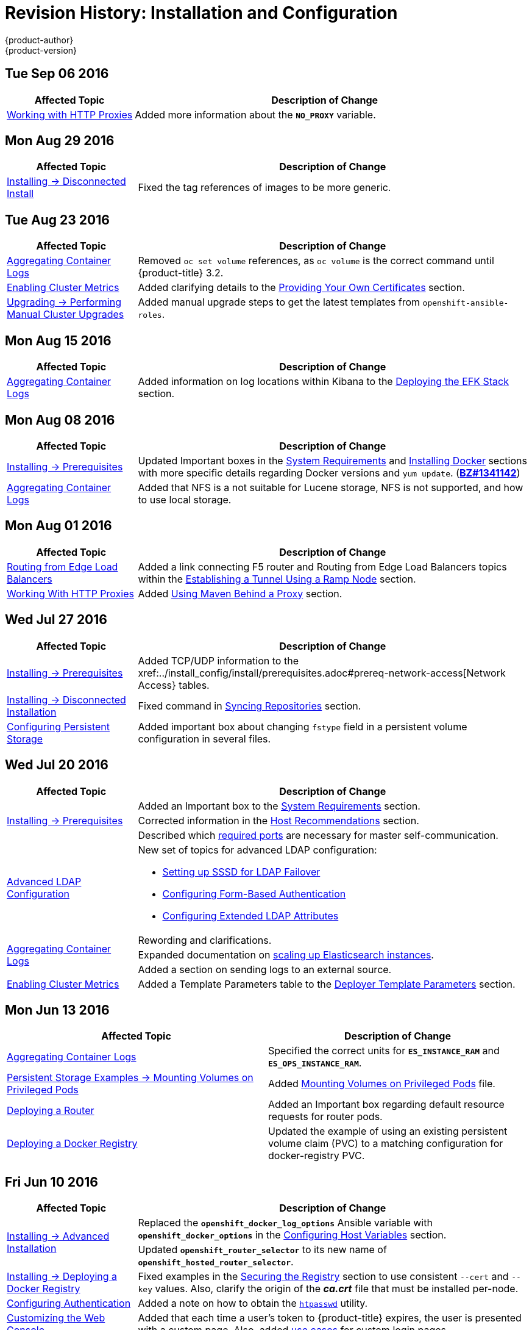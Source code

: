 [[install-config-revhistory-install-config]]
= Revision History: Installation and Configuration
{product-author}
{product-version}
:data-uri:
:icons:
:experimental:

// do-release: revhist-tables
== Tue Sep 06 2016

// tag::install_config_tue_sep_06_2016[]
[cols="1,3",options="header"]
|===

|Affected Topic |Description of Change
//Tue Sep 06 2016

|xref:../install_config/http_proxies.adoc#install-config-http-proxies[Working with HTTP Proxies]
|Added more information about the `*NO_PROXY*` variable.

|===

// end::install_config_tue_sep_06_2016[]

== Mon Aug 29 2016

// tag::install_config_mon_aug_29_2016[]
[cols="1,3",options="header"]
|===

|Affected Topic |Description of Change
//Mon Aug 29 2016
|xref:../install_config/install/disconnected_install.adoc#install-config-install-disconnected-install[Installing -> Disconnected Install]
|Fixed the tag references of images to be more generic.



|===

// end::install_config_mon_aug_29_2016[]
== Tue Aug 23 2016

// tag::install_config_tue_aug_23_2016[]
[cols="1,3",options="header"]
|===

|Affected Topic |Description of Change
//Tue Aug 23 2016
|xref:../install_config/aggregate_logging.adoc#install-config-aggregate-logging[Aggregating Container Logs]
|Removed `oc set volume` references, as `oc volume` is the correct command until {product-title} 3.2.

|xref:../install_config/cluster_metrics.adoc#install-config-cluster-metrics[Enabling Cluster Metrics]
|Added clarifying details to the xref:../install_config/cluster_metrics.adoc#metrics-using-secrets-byo-certs[Providing Your Own Certificates] section.

|xref:../install_config/upgrading/manual_upgrades.adoc#install-config-upgrading-manual-upgrades[Upgrading -> Performing Manual Cluster Upgrades]
|Added manual upgrade steps to get the latest templates from `openshift-ansible-roles`.



|===

// end::install_config_tue_aug_23_2016[]
== Mon Aug 15 2016

// tag::install_config_mon_aug_15_2016[]
[cols="1,3",options="header"]
|===

|Affected Topic |Description of Change
//Mon Aug 15 2016
|xref:../install_config/aggregate_logging.adoc#install-config-aggregate-logging[Aggregating Container Logs]
|Added information on log locations within Kibana to the xref:../install_config/aggregate_logging.adoc#deploying-the-efk-stack[Deploying the EFK Stack] section.



|===

// end::install_config_mon_aug_15_2016[]
== Mon Aug 08 2016

// tag::install_config_mon_aug_08_2016[]
[cols="1,3",options="header"]
|===

|Affected Topic |Description of Change
//Mon Aug 08 2016

|xref:../install_config/install/prerequisites.adoc#install-config-install-prerequisites[Installing -> Prerequisites]
|Updated Important boxes in the
xref:../install_config/install/prerequisites.adoc#system-requirements[System
Requirements] and
xref:../install_config/install/prerequisites.adoc#installing-docker[Installing
Docker] sections with more specific details regarding Docker versions
and `yum update`.
(https://bugzilla.redhat.com/show_bug.cgi?id=1341142[*BZ#1341142*])

|xref:../install_config/aggregate_logging.adoc#install-config-aggregate-logging[Aggregating Container Logs]
|Added that NFS is a not suitable for Lucene storage, NFS is not supported, and how to
use local storage.

|===

// end::install_config_mon_aug_08_2016[]
== Mon Aug 01 2016

// tag::install_config_mon_aug_01_2016[]
[cols="1,3",options="header"]
|===

|Affected Topic |Description of Change
//Mon Aug 01 2016
|xref:../install_config/routing_from_edge_lb.adoc#install-config-routing-from-edge-lb[Routing from Edge Load Balancers]
|Added a link connecting F5 router and Routing from Edge Load Balancers topics within the xref:../install_config/routing_from_edge_lb.adoc#establishing-a-tunnel-using-a-ramp-node[Establishing a Tunnel Using a Ramp Node] section.

|xref:../install_config/http_proxies.adoc#install-config-http-proxies[Working With HTTP Proxies]
|Added xref:../install_config/http_proxies.adoc#using-maven-behind-a-proxy[Using Maven Behind a Proxy] section.
|===

// end::install_config_mon_aug_01_2016[]

== Wed Jul 27 2016

// tag::install_config_wed_jul_27_2016[]
[cols="1,3",options="header"]
|===

|Affected Topic |Description of Change
//Wed Jul 27 2016
|xref:../install_config/install/prerequisites.adoc#install-config-install-prerequisites[Installing -> Prerequisites]
|Added TCP/UDP information to the xref:../install_config/install/prerequisites.adoc#prereq-network-access[Network Access} tables.

|xref:../install_config/install/disconnected_install.adoc#install-config-install-disconnected-install[Installing -> Disconnected Installation]
|Fixed command in xref:../install_config/install/disconnected_install.adoc#disconnected-syncing-repos[Syncing Repositories] section.

|xref:../install_config/persistent_storage/index.adoc#install-config-persistent-storage-index[Configuring Persistent Storage]
|Added important box about changing `fstype` field in a persistent volume configuration in several files.

|===

// end::install_config_wed_jul_27_2016[]
== Wed Jul 20 2016

// tag::install_config_wed_jul_20_2016[]
[cols="1,3",options="header"]
|===

|Affected Topic |Description of Change
//Wed Jul 20 2016

.3+|xref:../install_config/install/prerequisites.adoc#install-config-install-prerequisites[Installing -> Prerequisites]
|Added an Important box to the xref:../install_config/install/prerequisites.adoc#system-requirements[System Requirements] section.
|Corrected information in the xref:../install_config/install/prerequisites.adoc#host-recommendations[Host Recommendations] section.
|Described which xref:../install_config/install/prerequisites.adoc#required-ports[required ports] are necessary for master self-communication.

|xref:../install_config/advanced_ldap_configuration/index.adoc#install-config-advanced-ldap-configuration-index[Advanced LDAP Configuration]
a|New set of topics for advanced LDAP configuration:

- xref:../install_config/advanced_ldap_configuration/sssd_for_ldap_failover.adoc#install-config-advanced-ldap-configuration-sssd-for-ldap-failover[Setting up SSSD for LDAP Failover]
- xref:../install_config/advanced_ldap_configuration/configuring_form_based_authentication.adoc#install-config-advanced-ldap-configuration-configuring-form-based-authentication[Configuring Form-Based Authentication]
- xref:../install_config/advanced_ldap_configuration/configuring_extended_ldap_attributes.adoc#install-config-advanced-ldap-configuration-configuring-extended-ldap-attributes[Configuring Extended LDAP Attributes]

.3+|xref:../install_config/aggregate_logging.adoc#install-config-aggregate-logging[Aggregating Container Logs]
|Rewording and clarifications.
|Expanded documentation on xref:../install_config/aggregate_logging.adoc#scaling-elasticsearch[scaling up Elasticsearch instances].
|Added a section on sending logs to an external source.

|xref:../install_config/cluster_metrics.adoc#install-config-cluster-metrics[Enabling Cluster Metrics]
|Added a Template Parameters table to the
xref:../install_config/cluster_metrics.adoc#deployer-template-parameters[Deployer
Template Parameters] section.


|===

// end::install_config_wed_jul_20_2016[]
== Mon Jun 13 2016

// tag::install_config_mon_jun_13_2016[]
[options="header"]
|===

|Affected Topic |Description of Change
//Mon Jun 13 2016

|xref:../install_config/aggregate_logging.adoc#deploying-the-efk-stack[Aggregating Container Logs]
|Specified the correct units for `*ES_INSTANCE_RAM*` and `*ES_OPS_INSTANCE_RAM*`.

|xref:../install_config/storage_examples/privileged_pod_storage.adoc#install-config-storage-examples-privileged-pod-storage[Persistent Storage Examples -> Mounting Volumes on Privileged Pods]
|Added xref:../install_config/storage_examples/privileged_pod_storage.adoc#install-config-storage-examples-privileged-pod-storage[Mounting Volumes on Privileged Pods] file.

|xref:../install_config/install/deploy_router.adoc#install-config-install-deploy-router[Deploying a Router]
|Added an Important box regarding default resource requests for router pods.

|xref:../install_config/install/docker_registry.adoc#install-config-install-docker-registry[Deploying a Docker Registry]
|Updated the example of using an existing persistent volume claim (PVC) to a matching configuration for docker-registry PVC.

|===

// end::install_config_mon_jun_13_2016[]

== Fri Jun 10 2016

// tag::install_config_fri_jun_10_2016[]
[cols="1,3",options="header"]
|===

|Affected Topic |Description of Change
//Fri Jun 10 2016

.2+|xref:../install_config/install/advanced_install.adoc#install-config-install-advanced-install[Installing -> Advanced Installation]
|Replaced the `*openshift_docker_log_options*` Ansible variable with `*openshift_docker_options*` in the xref:../install_config/install/advanced_install.adoc#configuring-host-variables[Configuring Host Variables] section.
|Updated `*openshift_router_selector*` to its new name of `*openshift_hosted_router_selector*`.

|xref:../install_config/install/docker_registry.adoc#install-config-install-docker-registry[Installing -> Deploying a Docker Registry]
|Fixed examples in the xref:../install_config/install/docker_registry.adoc#securing-the-registry[Securing the Registry] section to use consistent `--cert` and `--key` values. Also, clarify the origin of the *_ca.crt_* file that must be installed per-node.

|xref:../install_config/configuring_authentication.adoc#install-config-configuring-authentication[Configuring Authentication]
|Added a note on how to obtain the xref:../install_config/configuring_authentication.adoc#HTPasswdPasswordIdentityProvider[`htpasswd`] utility.

|xref:../install_config/web_console_customization.adoc#install-config-web-console-customization[Customizing the Web Console]
|Added that each time a user's token to {product-title} expires, the user is presented with a custom page. Also, added xref:../install_config/web_console_customization.adoc#custom-login-page-example-usage[use cases] for custom login pages.
|xref:../install_config/install/advanced_install.adoc#configuring-host-variables[Installing -> Advanced Installation]

|===

// end::install_config_fri_jun_10_2016[]
== Fri Jun 03 2016

// tag::install_config_fri_jun_03_2016[]
[cols="1,3",options="header"]
|===

|Affected Topic |Description of Change
//Fri Jun 03 2016

|xref:../install_config/install/advanced_install.adoc#install-config-install-advanced-install[Installing -> Advanced Installation]
|Updated the location of the *scaleup.yml* playbook in the
xref:../install_config/install/advanced_install.adoc#adding-nodes-advanced[Adding
Nodes to an Existing Cluster] section.

|xref:../install_config/install/docker_registry.adoc#install-config-install-docker-registry[Installing -> Deploying a Docker Registry]
|Removed support information for upstream registry configuration not relevant to
{product-title}.

|===

// end::install_config_fri_jun_03_2016[]
== Mon May 30 2016

// tag::install_config_mon_may_30_2016[]
[cols="1,3",options="header"]
|===

|Affected Topic |Description of Change
//Mon May 30 2016
|xref:../install_config/install/advanced_install.adoc#install-config-install-advanced-install[Installing -> Advanced Installation]
|Updated the parameter name `*docker_log_options*` to `*openshift_docker_log_options*` in the xref:../install_config/install/advanced_install.adoc#configuring-host-variables[Host Variables] table.

|xref:../install_config/install/disconnected_install.adoc#install-config-install-disconnected-install[Installing -> Disconnected Installation]
|Fixed some outdated image names.

n|xref:../install_config/install/prerequisites.adoc#install-config-install-prerequisites[Installing -> Prerequisites]
|Added an Important box to the xref:../install_config/install/prerequisites.adoc#host-recommendations[Sizing Recommendations] section advising that oversubscribing the physical resources on a node affects resource guarantees the Kubernetes scheduler makes during pod placement.

|xref:../install_config/install/docker_registry.adoc#install-config-install-docker-registry[Installing -> Deploying a Docker Registry]
|Added support information for upstream registry configuration.

|xref:../install_config/http_proxies.adoc#install-config-http-proxies[Working with HTTP Proxies]
|Updated the example in the xref:../install_config/http_proxies.adoc#configuring-default-templates-for-proxies[Configuring Default Templates for Proxies] section to use `https` for GitHub access.

|xref:../install_config/storage_examples/gluster_backed_registry.adoc#install-config-storage-examples-gluster-backed-registry[Persistent Storage Examples -> Backing Docker Registry with GlusterFS Storage]
|New topic about how to attach a GlusterFS persistent volume to the Docker Registry.



|===

// end::install_config_mon_may_30_2016[]
== Tue May 10 2016

// tag::install_config_tue_may_10_2016[]
[cols="1,3",options="header"]
|===

|Affected Topic |Description of Change
//Tue May 10 2016

|xref:../install_config/upgrading/manual_upgrades.adoc#install-config-upgrading-manual-upgrades[Upgrading -> Manual Upgrades]
|Added the xref:../install_config/upgrading/manual_upgrades.adoc#manual-upgrading-efk-logging-stack[Upgrading the EFK Logging Stack] section.

.2+|xref:../install_config/persistent_storage/persistent_storage_glusterfs.adoc#install-config-persistent-storage-persistent-storage-glusterfs[Configuring Persistent Storage -> Persistent Storage Using GlusterFS]
|Updated for clarity throughout.
|Enhanced the xref:../install_config/persistent_storage/persistent_storage_glusterfs.adoc#gluster-volume-security[Volume Security] section significantly.

.2+|xref:../install_config/persistent_storage/persistent_storage_ceph_rbd.adoc#install-config-persistent-storage-persistent-storage-ceph-rbd[Configuring Persistent Storage -> Persistent Storage Using Ceph Rados Block Device (RBD)]
|Updated for clarity throughout.
|Added the xref:../install_config/persistent_storage/persistent_storage_ceph_rbd.adoc#creating-ceph-secret[Creating the Ceph Secret] and xref:../install_config/persistent_storage/persistent_storage_ceph_rbd.adoc#ceph-volume-security[Volume Security] section.

|xref:../install_config/storage_examples/index.adoc#install-config-storage-examples-index[Persistent Storage Examples]
a|New topic category that includes the following topics:

- xref:../install_config/storage_examples/shared_storage.adoc#install-config-storage-examples-shared-storage[Sharing an NFS
Persistent Volume (PV) Across Two Pods]: Provides an end-to-end example of how
to use an existing NFS cluster and {product-title} persistent store.
- xref:../install_config/storage_examples/gluster_example.adoc#install-config-storage-examples-gluster-example[Complete Example
Using GlusterFS]: Provides an end-to-end example of how to use an existing
Gluster cluster as an {product-title} persistent store.
- xref:../install_config/storage_examples/ceph_example.adoc#install-config-storage-examples-ceph-example[Complete Example Using
Ceph RBD]: Provides an end-to-end example of using an existing Ceph cluster as
an {product-title} persistent store.

.3+|xref:../install_config/cluster_metrics.adoc#install-config-cluster-metrics[Enabling Cluster Metrics]
|Updated the port value for the re-encrypting port to 8444 for OpenShift Enterprise, which is different from the value for OpenShift Origin, which uses 8443.
|Simplified steps in the xref:../install_config/cluster_metrics.adoc#metrics-cleanup[Cleanup] section.
|Added extra warnings for Cassandra and its disk size in the xref:../install_config/cluster_metrics.adoc#metrics-persistent-storage[Persistent Storage] and xref:../install_config/cluster_metrics.adoc#deployer-template-parameters[Deployer Template Parameters] sections.

|===
// end::install_config_tue_may_10_2016[]

== Wed Apr 27 2016

// tag::install_config_wed_apr_27_2016[]
[cols="1,3",options="header"]
|===

|Affected Topic |Description of Change
//Wed Apr 27 2016
|xref:../install_config/persistent_storage/persistent_storage_nfs.adoc#install-config-persistent-storage-persistent-storage-nfs[Configuring Persistent Storage -> Persistent Storage Using NFS]
|Updated the xref:../install_config/persistent_storage/persistent_storage_nfs.adoc#nfs-export-settings[Export Settings] section to note the `no_wdelay` NFS export option.

|xref:../install_config/install/docker_registry.adoc#install-config-install-docker-registry[Installing -> Deploying a Docker Registry]
|Updated the xref:../install_config/install/docker_registry.adoc#registry-known-issues[Known Issues] section to note the `no_wdelay` NFS export option.

.2+|xref:../install_config/http_proxies.adoc#install-config-http-proxies[Working with HTTP Proxies]
|Added specific *_/etc/sysconfig_* files to the xref:../install_config/http_proxies.adoc#configuring-hosts-for-proxies[Configuring Hosts for Proxies] section.

|Added information explaining that OpenShift does not accept an asterisk as a wildcard attached to a domain suffix.



|===

// end::install_config_wed_apr_27_2016[]
== Mon Apr 18 2016

// tag::install_config_mon_apr_18_2016[]
[cols="1,3",options="header"]
|===

|Affected Topic |Description of Change
//Mon Apr 18 2016
.3+|xref:../install_config/install/advanced_install.adoc#install-config-install-advanced-install[Installing -> Advanced Installation]
|Fixed syntax of examples in the
xref:../install_config/install/advanced_install.adoc#advanced-install-custom-certificates[Configuring
Custom Certificates] section to be in proper INI format.

|Added an
xref:../install_config/install/advanced_install.adoc#adding-nodes-advanced[Adding
Nodes to an Existing Cluster] section on using the *_scaleup.yml_* playbook.
(https://bugzilla.redhat.com/show_bug.cgi?id=1304954[*BZ#1324571*])

|Added an
xref:../install_config/install/advanced_install.adoc#uninstalling-nodes-advanced[Uninstalling
Nodes] section on using the *_uninstall.yml_* playbook for specific nodes.

|xref:../install_config/install/disconnected_install.adoc#install-config-install-disconnected-install[Installing -> Disconnected Installation]
|New topic on disconnected installations, detailing how to install OpenShift
Enterprise in datacenters that do not have access to the Internet.

|===

// end::install_config_mon_apr_18_2016[]

== Wed Apr 06 2016

// tag::install_config_wed_apr_06_2016[]
[cols="1,3",options="header"]
|===

|Affected Topic |Description of Change
//Mon Mar 21 2016

|xref:../install_config/aggregate_logging.adoc#install-config-aggregate-logging[Aggregating Container Logs]
|Removed references to non-existent roles in the
xref:../install_config/aggregate_logging.adoc#pre-deployment-configuration[Pre-deployment
Configuration] section.
(https://bugzilla.redhat.com/show_bug.cgi?id=1324571[*BZ#1324571*])

|===

// end::install_config_wed_apr_06_2016[]

== Mon Apr 04 2016

// tag::install_config_mon_apr_04_2016[]
[cols="1,3",options="header"]
|===

|Affected Topic |Description of Change
//Mon Apr 04 2016

.2+|xref:../install_config/install/prerequisites.adoc#install-config-install-prerequisites[Installing -> Prerequisites]
|Updated the
xref:../install_config/install/prerequisites.adoc#system-requirements[System
Requirements] and
xref:../install_config/install/prerequisites.adoc#installing-docker[Installing
Docker] sections to take into account the release of Docker 1.9.

|Added the xref:../install_config/install/prerequisites.adoc#prereq-cloud-provider-considerations[Cloud Provider Considerations] section and documented ports 2049, 5404, 5405, and 9000 in the xref:..//install_config/install/prerequisites.adoc#prereq-network-access[Required Ports] section.

|xref:../install_config/install/advanced_install.adoc#install-config-install-advanced-install[Installing -> Advanced Installation]
|Added information about *region=infra* to the xref:../install_config/install/advanced_install.adoc#configuring-node-host-labels[Configuring Node Host Labels] section and added `*openshift_router_selector*` and `*openshift_registry_selector*` to the xref:../install_config/install/advanced_install.adoc#configuring-host-variables[Host Variables] table.

|xref:../install_config/aggregate_logging.adoc#install-config-aggregate-logging[Aggregating Container Logs]
|Updated significantly throughout to fix errors and recommended practices.

|xref:../install_config/cluster_metrics.adoc#install-config-cluster-metrics[Enabling Cluster Metrics]
|Fixed typo of the *destinationCACertificate* parameter name.

|===

// end::install_config_mon_apr_04_2016[]

== Tue Mar 29 2016

// tag::install_config_tue_mar_29_2016[]
[cols="1,3",options="header"]
|===

|Affected Topic |Description of Change
//Tue Mar 29 2016

|xref:../install_config/install/docker_registry.adoc#install-config-install-docker-registry[Deploying a Docker Registry]
|Added an Important box about writing to the host directory in the xref:../install_config/install/docker_registry.adoc#storage-for-the-registry[Storage for the Registry] section.

.3+|xref:../install_config/persistent_storage/persistent_storage_nfs.adoc#install-config-persistent-storage-persistent-storage-nfs[Configuring Persistent Storage -> Persistent Storage Using NFS]
|Updated for clarity throughout.
|Enhanced the xref:../install_config/persistent_storage/persistent_storage_nfs.adoc#nfs-volume-security[Volume Security] section significantly.
|Added the xref:../install_config/persistent_storage/persistent_storage_nfs.adoc#nfs-additional-config-and-troubleshooting[Additional Configuration and Troubleshooting] section.

|xref:../install_config/persistent_storage/pod_security_context.adoc#install-config-persistent-storage-pod-security-context[Configuring Persistent Storage -> Volume Security]
|Updated significantly for clarity throughout.

|===

// end::install_config_tue_mar_29_2016[]

== Mon Mar 21 2016

// tag::install_config_mon_mar_21_2016[]
[cols="1,3",options="header"]
|===

|Affected Topic |Description of Change
//Mon Mar 21 2016

|xref:../install_config/install/index.adoc#install-config-install-index[Installing]
|Fixed broken links.

|===

// end::install_config_mon_mar_21_2016[]

== Thu Mar 17 2016

// tag::install_config_thu_mar_17_2016[]
[cols="1,3",options="header"]
|===

|Affected Topic |Description of Change
//Thu Mar 17 2016

|xref:../install_config/imagestreams_templates.adoc#install-config-imagestreams-templates[Loading the Default Image Streams and Templates]
|Moved and updated the "First Steps" topic to become the xref:../install_config/imagestreams_templates.adoc#install-config-imagestreams-templates[Loading the Default Image Streams and Templates topic]

|xref:../install_config/upgrading/manual_upgrades.adoc#install-config-upgrading-manual-upgrades[Upgrading -> Manual Upgrades]

|Changed a known issue to a fix regarding liveness and readiness probes.

|xref:../install_config/install/docker_registry.adoc#install-config-install-docker-registry[Deploying a Docker Registry]
|Changed command to update the liveness probe to use `oc patch` instead of `sed`.


|xref:../install_config/cluster_metrics.adoc#install-config-cluster-metrics[Enabling Cluster Metrics]
|Added the xref:../install_config/cluster_metrics.adoc#metrics-reencrypting-route[Using a Re-encrypting Route] section.


|xref:../install_config/install/advanced_install.adoc#install-config-install-advanced-install[Advanced Installation]
|Combined duplicate `*openshift_node_kubelet_args*` descriptions and moved all of the content to the xref:../install_config/install/advanced_install.adoc#configuring-host-variables[Host Variables] table.

|xref:../install_config/aggregate_logging.adoc#install-config-aggregate-logging[Aggregating Container Logs]
|Fixed some errors and added some extra information.


|===

// end::install_config_thu_mar_17_2016[]

== Mon Mar 7 2016
// tag::install_config_mon_mar_7_2016[]
[cols="1,3",options="header"]
|===

|Affected Topic |Description of Change

.2+|xref:../install_config/install/advanced_install.adoc#install-config-install-advanced-install[Installing -> Advanced
Installation]
|Clarified in the
xref:../install_config/install/advanced_install.adoc#configuring-ansible[Configuring Ansible]
section that the services and cluster networks also cannot overlap with networks
to which the master and nodes need access, and not just networks to which the
pods need access.
|Modified the SDN-related Ansible cluster variables in the
xref:../install_config/install/advanced_install.adoc#configuring-ansible[Configuring Ansible]
section to be more consistent with each other in general.

.3+|xref:../install_config/install/docker_registry.adoc#install-config-install-docker-registry[Installing -> Deploying a
Docker Registry]
|Mentioned default tag `latest`.
|Clarified importance of the project name in the pull specification.
|Added section
xref:../install_config/install/docker_registry.adoc#maintaining-the-registry-ip-address[Maintaining
the Registry IP Address].

|xref:../install_config/upgrading/index.adoc#install-config-upgrading-index[Upgrading]
|In the xref:../install_config/upgrading/automated_upgrades.adoc#verifying-the-upgrade[Automated
Upgrades] and
xref:../install_config/upgrading/manual_upgrades.adoc#manual-upgrades-verifying-the-upgrade[Manual
Upgrades] sections, added guidance about verifying that custom configurations
are added to the updated *_/etc/sysconfig/_* paths after upgrading from OSE 3.0
to 3.1. (https://bugzilla.redhat.com/show_bug.cgi?id=1284504[*BZ#1284504*])

|xref:../install_config/configuring_sdn.adoc#install-config-configuring-sdn[Configuring the SDN]
|Added an Important box to the
xref:../install_config/configuring_sdn.adoc#configuring-the-pod-network-on-masters[Configuring the
Pod Network on Masters] section noting that `*clusterNetworkCIDR*` can now be
changed under certain conditions.

|xref:../install_config/configuring_aws.adoc#install-config-configuring-aws[Configuring for AWS]
|Added the xref:../install_config/configuring_aws.adoc#aws-applying-configuration-changes[Applying
Configuration Changes] section.
(https://bugzilla.redhat.com/show_bug.cgi?id=1314085[*BZ#1314085*])

|xref:../install_config/persistent_storage/persistent_storage_nfs.adoc#install-config-persistent-storage-persistent-storage-nfs[Persistent
Storage -> Persistent Storage Using NFS]
|Updated the "SELinux and NFS Export Settings" section to distinguish between
NFSv3 and NFSv4 port requirements.

.2+|xref:../install_config/aggregate_logging.adoc#install-config-aggregate-logging[Aggregating Container Logs]
|Added a Note box to the
xref:../install_config/aggregate_logging.adoc#pre-deployment-configuration[Pre-deployment
Configuration] section recommending use of node selectors.
|Fixed a service account name reference.

|xref:../install_config/cluster_metrics.adoc#install-config-cluster-metrics[Enabling Cluster Metrics]
|Added a Note box about the cluster metrics template location.

|===
// end::install_config_mon_mar_7_2016[]

== Mon Feb 29 2016

// tag::install_config_mon_feb_29_2016[]
[cols="1,3",options="header"]
|===

|Affected Topic |Description of Change

|xref:../install_config/upgrading/index.adoc#install-config-upgrading-index[Upgrading]
|Converted the "Upgrading OpenShift" topic into its own
xref:../install_config/upgrading/index.adoc#install-config-upgrading-index[Upgrading] directory with separate
topics for xref:../install_config/upgrading/automated_upgrades.adoc#install-config-upgrading-automated-upgrades[Performing
Automated Cluster Upgrades] and
xref:../install_config/upgrading/manual_upgrades.adoc#install-config-upgrading-manual-upgrades[Performing Manual Cluster
Upgrades].

|xref:../install_config/upgrading/pacemaker_to_native_ha.adoc#install-config-upgrading-pacemaker-to-native-ha[Upgrading from
Pacemaker to Native HA]
|New topic providing instructions on upgrading a multiple master cluster from
Pacemaker to native HA.

|xref:../install_config/cluster_metrics.adoc#install-config-cluster-metrics[Enabling Cluster Metrics]
|Removed the template in the "Creating the Deployer Template" section and fixed
an incorrect file location.

|xref:../install_config/aggregate_logging.adoc#install-config-aggregate-logging[Aggregating Container Logs]
|Added a step within the
xref:../install_config/aggregate_logging.adoc#pre-deployment-configuration[Pre-deployment
Configuration] section indicating that you must switch to your new project after
creating it.

|xref:../install_config/install/prerequisites.adoc#install-config-install-prerequisites[Prerequisites]
|Fixed the  *_/etc/selinux/config_* file path in the
xref:../install_config/install/prerequisites.adoc#prereq-selinux[SELinux]
section.

|xref:../install_config/install/advanced_install.adoc#install-config-install-advanced-install[Advanced Installation]
|Added notes indicating that moving from a single master cluster to multiple
masters after installation is not supported.

|===
// end::install_config_mon_feb_29_2016[]

== Mon Feb 22 2016

// tag::install_config_mon_feb_22_2016[]
[cols="1,3",options="header"]
|===

|Affected Topic |Description of Change

|xref:../install_config/certificate_customization.adoc#install-config-certificate-customization[Configuring Custom Certificates]
|In the
xref:../install_config/certificate_customization.adoc#configuring-custom-certificates[Configuring
Custom Certificates] section, replaced `*publicMasterURL*` with
`*masterPublicURL*`.

|xref:../install_config/install/prerequisites.adoc#install-config-install-prerequisites[Installing -> Prerequisites]
|Added an
xref:../install_config/install/prerequisites.adoc#prereq-selinux[SELinux]
section to include guidance that SELinux must be enabled, or the installer will
fail.

|xref:../install_config/cluster_metrics.adoc#install-config-cluster-metrics[Enabling Cluster Metrics]
|Added the xref:../install_config/cluster_metrics.adoc#metrics-cleanup[Cleanup]
section with instructions on how to remove a metrics deployment.

|xref:../install_config/syncing_groups_with_ldap.adoc#install-config-syncing-groups-with-ldap[Syncing Groups With LDAP]
|Updated the
xref:../install_config/syncing_groups_with_ldap.adoc#running-ldap-sync[Running
LDAP Sync] section with better example command formatting.

.2+|xref:../install_config/configuring_authentication.adoc#install-config-configuring-authentication[Configuring Authentication]
|Updated the "Apache Authentication Using RequestHeaderIdentityProvider" example
to use the *_/etc/origin/master/htpasswd_* file path.
|Added a section for the
xref:../install_config/configuring_authentication.adoc#KeystonePasswordIdentityProvider[Keystone
identity provider].

.2+|xref:../install_config/install/advanced_install.adoc#install-config-install-advanced-install[Advanced Installation]
|Updated example inventory files to show the *_/etc/origin/master/htpasswd_*
file path.
|Clarified in the
xref:../install_config/install/advanced_install.adoc#advanced-verifying-the-installation[Verifying
the Installation] section to run the `oc get nodes` command on the master host.

|xref:../install_config/routing_from_edge_lb.adoc#install-config-routing-from-edge-lb[Routing from Edge Load Balancers]
|Corrected the *_/run/openshift-sdn/config.env_* path in the
xref:../install_config/routing_from_edge_lb.adoc#establishing-a-tunnel-using-a-ramp-node[Establishing
a Tunnel Using a Ramp Node] section.

|xref:../install_config/install/docker_registry.adoc#install-config-install-docker-registry[Installing -> Deploying a Docker Registry]
|Added the
xref:../install_config/install/docker_registry.adoc#advanced-overriding-the-registry-configuration[Advanced:
Overriding the Registry Configuration] section.

|===
// end::install_config_mon_feb_22_2016[]

== Mon Feb 15 2016

// tag::install_config_mon_feb_15_2016[]
[cols="1,3",options="header"]
|===

|Affected Topic |Description of Change

.2+|xref:../install_config/install/prerequisites.adoc#install-config-install-prerequisites[Installing -> Prerequisites]
|Added a new xref:../install_config/install/prerequisites.adoc#managing-docker-container-logs[Managing Docker Container Logs] section.
|Updated to include guidance on how to xref:../install_config/install/prerequisites.adoc#configuring-docker-storage[check if Docker is running].

|xref:../install_config/install/advanced_install.adoc#install-config-install-advanced-install[Installing -> Advanced Installation]
|Listed `docker_log_options` as an host variable in the xref:../install_config/install/advanced_install.adoc#configuring-ansible[Configuring Ansible] section.

|xref:../install_config/aggregate_logging.adoc#install-config-aggregate-logging[Aggregating Container Logs]
|Added a Note box about `json-file` logging driver options.

|===
// end::install_config_mon_feb_15_2016[]

== Mon Feb 08 2016

// tag::install_config_mon_feb_08_2016[]
[cols="1,3",options="header"]
|===

|Affected Topic |Description of Change

|xref:../install_config/install/prerequisites.adoc#install-config-install-prerequisites[Installing -> Prerequisites]
|Updated the System Requirements section to clarify that instances
can be running on a private IaaS, not just a public one.
|===
// end::install_config_mon_feb_08_2016[]

== Thu Feb 04 2016

// tag::install_config_thu_feb_04_2016[]
[cols="1,3",options="header"]
|===

|Affected Topic |Description of Change

|xref:../install_config/install/docker_registry.adoc#install-config-install-docker-registry[Installing -> Deploying a
Docker Registry]
|Updated the
xref:../install_config/install/docker_registry.adoc#securing-the-registry[Securing
the Registry] section to account for the liveness probe that is now added to new
registries by default starting in OpenShift Enterprise 3.1.1.
(https://bugzilla.redhat.com/show_bug.cgi?id=1302956[*BZ#1302956*])

.2+|xref:../install_config/configuring_aws.adoc#install-config-configuring-aws[Configuring for AWS]
|Fixed the
xref:../install_config/configuring_aws.adoc#aws-configuring-nodes[default node
configuration file path].

|Corrected instructions on
xref:../install_config/configuring_aws.adoc#aws-setting-key-value-access-pairs[setting
access key environment variables].

|xref:../install_config/configuring_gce.adoc#install-config-configuring-gce[Configuring for GCE]
|Fixed the
xref:../install_config/configuring_gce.adoc#gce-configuring-nodes[default node
configuration file path].

|xref:../install_config/persistent_storage/dynamically_provisioning_pvs.adoc#install-config-persistent-storage-dynamically-provisioning-pvs[Configuring
Persistent Storage -> Dynamically Provisioning Persistent Volumes]
|New topic on the experimental feature for allowing users to request dynamically
provisioned persistent storage based on the configured cloud provider. Available
in Technology Preview starting in OpenShift Enterprise 3.1.1.
|===
// end::install_config_thu_feb_04_2016[]

== Mon Feb 01 2016

//tag::install_config_mon_feb_01_2016[]
[cols="1,3",options="header"]
|===

|Affected Topic |Description of Change

|xref:../install_config/configuring_openstack.adoc#install-config-configuring-openstack[Configuring for OpenStack]
|Changed `<instance_ID>` to `<instance_name>` in the
xref:../install_config/configuring_openstack.adoc#openstack-configuring-nodes[Configuring
Nodes] section for readability.

|===
// end::install_config_mon_feb_01_2016[]

== Thu Jan 28 2016

OpenShift Enterprise 3.1.1 release.

// tag::install_config_thu_jan_28_2016[]
[cols="1,3",options="header"]
|===

|Affected Topic |Description of Change

|xref:../install_config/install/prerequisites.adoc#install-config-install-prerequisites[Installing -> Prerequisites]
|Updated to include support for RHEL Atomic Host.

|xref:../install_config/install/rpm_vs_containerized.adoc#install-config-install-rpm-vs-containerized[Installing -> RPM vs
Containerized]
|New topic discussing differences between RPM and containerized installations.

.2+|xref:../install_config/install/quick_install.adoc#install-config-install-quick-install[Installing -> Quick
Installation]
|Updated to include support for RHEL Atomic Host and containerized
installations.

|The former "Prerequisites" section in this topic has been renamed to
xref:../install_config/install/quick_install.adoc#quick-before-you-begin[Before
You Begin] and enhanced to differentiate from the actual
xref:../install_config/install/prerequisites.adoc#install-config-install-prerequisites[Prerequisites] topic.

.2+|xref:../install_config/install/advanced_install.adoc#install-config-install-advanced-install[Installing -> Advanced
Installation]
|Updated to include support for RHEL Atomic Host and containerized
installations.

|The former "Prerequisites" section in this topic has been renamed to
xref:../install_config/install/advanced_install.adoc#advanced-before-you-begin[Before
You Begin] and enhanced to differentiate from the actual
xref:../install_config/install/prerequisites.adoc#install-config-install-prerequisites[Prerequisites] topic.

|xref:../install_config/upgrading/index.adoc#install-config-upgrading-index[Upgrading]
|Added the
xref:../install_config//upgrading/automated_upgrades.adoc#upgrading-to-openshift-enterprise-3-1-asynchronous-releases[Upgrading
to OpenShift Enterprise 3.1 Asynchronous Releases] section and various
enhancements to support the OpenShift Enterprise 3.1.1 release.

|xref:../install_config/syncing_groups_with_ldap.adoc#install-config-syncing-groups-with-ldap[Syncing Groups With LDAP]
|Updated to promote the `openshift ex sync-groups` command to `oadm groups sync`
and added the
xref:../install_config/syncing_groups_with_ldap.adoc#running-a-group-pruning-job[Running
a Group Pruning Job] section.

|===
// end::install_config_thu_jan_28_2016[]

== Tue Jan 26 2016

// tag::install_config_tue_jan_26_2016[]
[cols="1,3",options="header"]
|===

|Affected Topic |Description of Change

|xref:../install_config/cluster_metrics.adoc#install-config-cluster-metrics[Enabling Cluster Metrics]
|Fixed the *_metrics-deployer.yaml_* file path.

|xref:../install_config/install/prerequisites.adoc#install-config-install-prerequisites[Installing -> Prerequisites]
|Added a xref:../install_config/install/prerequisites.adoc#prereq-dns[Warning
box] about wildcards and DNS server entries in the *_/etc/resolv.conf_* file.

|xref:../install_config/persistent_storage/persistent_storage_ceph_rbd.adoc#install-config-persistent-storage-persistent-storage-ceph-rbd[Configuring
Persistent Storage -> Persistent Storage Using Ceph Rados Block Device (RBD)]
|Fixed the *ceph-common* package name.

|xref:../install_config/persistent_storage/persistent_storage_nfs.adoc#install-config-persistent-storage-persistent-storage-nfs[Configuring
Persistent Storage -> Persistent Storage Using NFS]
|Removed a contradictory Note box about NFS and SELinux.
|===
// end::install_config_tue_jan_26_2016[]

== Mon Jan 19 2016

// tag::install_config_mon_jan_19_2016[]
[cols="1,3",options="header"]
|===

|Affected Topic |Description of Change

|xref:../install_config/install/advanced_install.adoc#install-config-install-advanced-install[Installing -> Advanced
Installation]
|Added
xref:../install_config/install/advanced_install.adoc#configuring-ansible[custom
certificate parameters] and added the
xref:../install_config/install/advanced_install.adoc#advanced-install-custom-certificates[Configuring
Custom Certificates] section.

|xref:../install_config/install/docker_registry.adoc#install-config-install-docker-registry[Installing -> Deploying a
Docker Registry]
|Enhanced the
xref:../install_config/install/docker_registry.adoc#access[Accessing the
Registry Directly] section, including organizing all user-related requirements
under a
xref:../install_config/install/docker_registry.adoc#access-user-prerequisites[User
Prerequisites] subsection.
(https://bugzilla.redhat.com/show_bug.cgi?id=1273412[*BZ#1273412*])

|xref:../install_config/downgrade.adoc#install-config-downgrade[Downgrading OpenShift]
|New topic for downgrading from OpenShift Enterprise 3.1 to 3.0.

|xref:../install_config/certificate_customization.adoc#install-config-certificate-customization[Configuring Custom
Certificates]
|New topic for configuring custom certificates after initial installation.

|xref:../install_config/configuring_authentication.adoc#install-config-configuring-authentication[Configuring
Authentication]
|Added the `*mappingMethod*` parameter to all examples.

.2+|xref:../install_config/configuring_openstack.adoc#install-config-configuring-openstack[Configuring for
OpenStack]
|Added references to `*nodeName*` in the
xref:../install_config/configuring_openstack.adoc#openstack-configuring-nodes[Configuring
Nodes] section.

|Fixed the
xref:../install_config/configuring_openstack.adoc#openstack-configuring-nodes[default
node configuration file path].

|xref:../install_config/aggregate_logging.adoc#install-config-aggregate-logging[Aggregating Container
Logs]
|Fixed xref:../install_config/aggregate_logging.adoc#deploying-the-efk-stack[the
path to the *_logging-deployer.yaml_* file].

.2+|xref:../install_config/cluster_metrics.adoc#install-config-cluster-metrics[Enabling Cluster Metrics]
|Added information about Metrics Deployer certificates and the
`nothing=/dev/null` option.

|Added clarification about required host names for the Hawkular Metrics
certificate.
|===
// end::install_config_mon_jan_19_2016[]

== Thu Nov 19 2015

OpenShift Enterprise 3.1 release.
